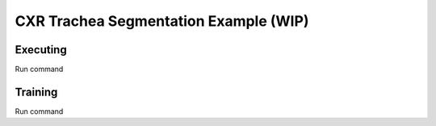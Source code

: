 .. highlight:: shell


CXR Trachea Segmentation Example (WIP)
====================================================



Executing
^^^^^^^^^^^^^^^^^^^^^^^^^^^^^^^^^^^^^^^^^^^^


Run command




Training
^^^^^^^^^^^^^^^^^^^^^^^^^^^^^^^^^^^^^^^^^^^^


Run command


